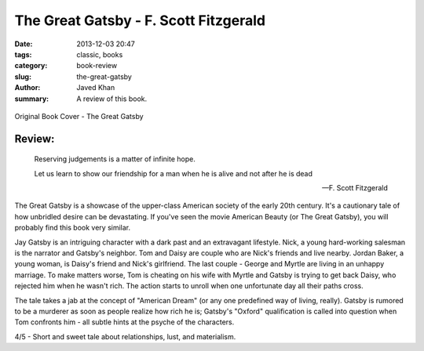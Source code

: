 The Great Gatsby - F. Scott Fitzgerald
######################################

:date: 2013-12-03 20:47
:tags: classic, books
:category: book-review
:slug: the-great-gatsby
:author: Javed Khan
:summary: A review of this book.

.. figure:: |filename|/images/the-great-gatsby.jpg
   :align: center
   :alt: Cover Art - The Great Gatsby
   :target: |filename|/images/the-great-gatsby.jpg

   Original Book Cover - The Great Gatsby

Review:
=======

.. epigraph::

    Reserving judgements is a matter of infinite hope.

    Let us learn to show our friendship for a man when he is alive and not after he is dead

    -- F. Scott Fitzgerald

The Great Gatsby is a showcase of the upper-class American society of the early
20th century. It's a cautionary tale of how unbridled desire can be
devastating. If you've seen the movie American Beauty (or The Great Gatsby),
you will probably find this book very similar.

Jay Gatsby is an intriguing character with a dark past and an extravagant
lifestyle. Nick, a young hard-working salesman is the narrator and Gatsby's
neighbor. Tom and Daisy are couple who are Nick's friends and live nearby.
Jordan Baker, a young woman, is Daisy's friend and Nick's girlfriend. The last
couple - George and Myrtle are living in an unhappy marriage. To make matters
worse, Tom is cheating on his wife with Myrtle and Gatsby is trying to get back
Daisy, who rejected him when he wasn't rich. The action starts to unroll when
one unfortunate day all their paths cross.

The tale takes a jab at the concept of "American Dream" (or any one predefined
way of living, really). Gatsby is rumored to be a murderer as soon as people
realize how rich he is; Gatsby's "Oxford" qualification is called into question
when Tom confronts him - all subtle hints at the psyche of the characters.

4/5 - Short and sweet tale about relationships, lust, and materialism.
